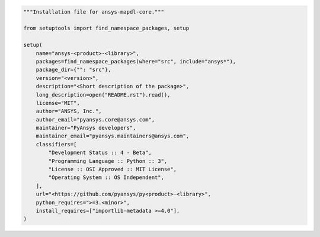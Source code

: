 .. code:: python

    """Installation file for ansys-mapdl-core."""

    from setuptools import find_namespace_packages, setup

    setup(
        name="ansys-<product>-<library>",
        packages=find_namespace_packages(where="src", include="ansys*"),
        package_dir={"": "src"},
        version="<version>",
        description="<Short description of the package>",
        long_description=open("README.rst").read(),
        license="MIT",
        author="ANSYS, Inc.",
        author_email="pyansys.core@ansys.com",
        maintainer="PyAnsys developers",
        maintainer_email="pyansys.maintainers@ansys.com",
        classifiers=[
            "Development Status :: 4 - Beta",
            "Programming Language :: Python :: 3",
            "License :: OSI Approved :: MIT License",
            "Operating System :: OS Independent",
        ],
        url="<https://github.com/pyansys/py<product>-<library>",
        python_requires=">=3.<minor>",
        install_requires=["importlib-metadata >=4.0"],
    )
